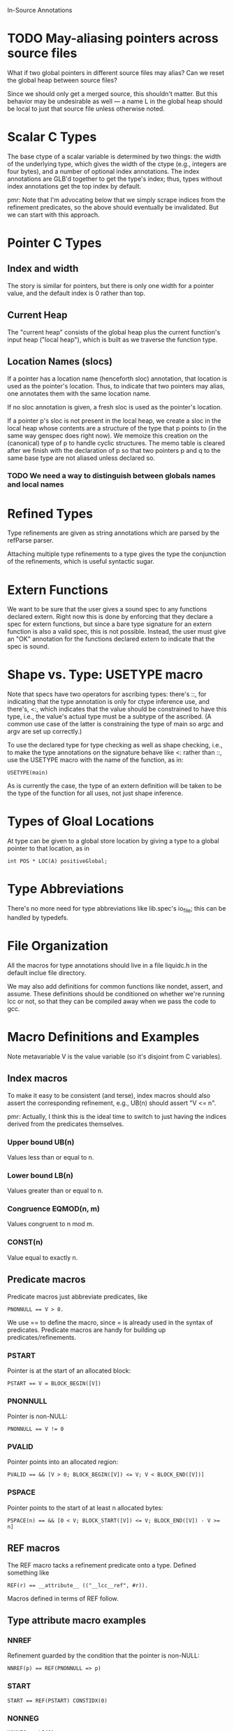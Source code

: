In-Source Annotations

* TODO May-aliasing pointers across source files
  What if two global pointers in different source files may alias? Can
  we reset the global heap between source files?

  Since we should only get a merged source, this shouldn't matter.
  But this behavior may be undesirable as well --- a name L in the
  global heap should be local to just that source file unless
  otherwise noted.


* Scalar C Types
  The base ctype of a scalar variable is determined by two things: the
  width of the underlying type, which gives the width of the ctype
  (e.g., integers are four bytes), and a number of optional index
  annotations. The index annotations are GLB'd together to get the
  type's index; thus, types without index annotations get the top
  index by default.

  pmr: Note that I'm advocating below that we simply scrape indices
  from the refinement predicates, so the above should eventually be
  invalidated.  But we can start with this approach.


* Pointer C Types

** Index and width
   The story is similar for pointers, but there is only one width for a
   pointer value, and the default index is 0 rather than top.

** Current Heap
   The "current heap" consists of the global heap plus the current
   function's input heap ("local heap"), which is built as we traverse
   the function type.

** Location Names (slocs)
   If a pointer has a location name (henceforth sloc) annotation, that
   location is used as the pointer's location. Thus, to indicate that
   two pointers may alias, one annotates them with the same location
   name.

   If no sloc annotation is given, a fresh sloc is used as the
   pointer's location.

   If a pointer p's sloc is not present in the local heap, we create a
   sloc in the local heap whose contents are a structure of the type
   that p points to (in the same way genspec does right now). We
   memoize this creation on the (canonical) type of p to handle cyclic
   structures. The memo table is cleared after we finish with the
   declaration of p so that two pointers p and q to the same base type
   are not aliased unless declared so.

*** TODO We need a way to distinguish between globals names and local names


* Refined Types
  Type refinements are given as string annotations which are parsed by
  the refParse parser.

  Attaching multiple type refinements to a type gives the type the
  conjunction of the refinements, which is useful syntactic sugar.


* Extern Functions
  We want to be sure that the user gives a sound spec to any functions
  declared extern. Right now this is done by enforcing that they
  declare a spec for extern functions, but since a bare type signature
  for an extern function is also a valid spec, this is not
  possible. Instead, the user must give an "OK" annotation for the
  functions declared extern to indicate that the spec is sound.


* Shape vs. Type: USETYPE macro
  Note that specs have two operators for ascribing types: there's ::,
  for indicating that the type annotation is only for ctype inference
  use, and there's, <:, which indicates that the value should be
  constrained to have this type, i.e., the value's actual type must be
  a subtype of the ascribed. (A common use case of the latter is
  constraining the type of main so argc and argv are set up
  correctly.)

  To use the declared type for type checking as well as shape checking,
  i.e., to make the type annotations on the signature behave like <: rather
  than ::, use the USETYPE macro with the name of the function, as in:

  : USETYPE(main)

  As is currently the case, the type of an extern definition will be
  taken to be the type of the function for all uses, not just shape
  inference.


* Types of Gloal Locations
  At type can be given to a global store location by giving a type to
  a global pointer to that location, as in

  : int POS * LOC(A) positiveGlobal;


* Type Abbreviations
  There's no more need for type abbreviations like lib.spec's io_file;
  this can be handled by typedefs.

  
* File Organization
  All the macros for type annotations should live in a file liquidc.h
  in the default inclue file directory.

  We may also add definitions for common functions like nondet,
  assert, and assume. These definitions should be conditioned on
  whether we're running lcc or not, so that they can be compiled away
  when we pass the code to gcc.


* Macro Definitions and Examples
  Note metavariable V is the value variable (so it's disjoint from C
  variables).

** Index macros
   To make it easy to be consistent (and terse), index macros should
   also assert the corresponding refinement, e.g., UB(n) should assert
   "V <= n".
   
   pmr: Actually, I think this is the ideal time to switch to just
   having the indices derived from the predicates themselves.

*** Upper bound UB(n)
    Values less than or equal to n.

*** Lower bound LB(n)
    Values greater than or equal to n.

*** Congruence EQMOD(n, m)
    Values congruent to n mod m.

*** CONST(n)
    Value equal to exactly n.

** Predicate macros
   Predicate macros just abbreviate predicates, like

   : PNONNULL == V > 0.

   We use == to define the macro, since = is already used in the
   syntax of predicates. Predicate macros are handy for building up
   predicates/refinements.

*** PSTART
    Pointer is at the start of an allocated block:

    : PSTART == V = BLOCK_BEGIN([V])

*** PNONNULL
    Pointer is non-NULL:

    : PNONNULL == V != 0

*** PVALID
    Pointer points into an allocated region:

    : PVALID == && [V > 0; BLOCK_BEGIN([V]) <= V; V < BLOCK_END([V])]

*** PSPACE
    Pointer points to the start of at least n allocated bytes:

    : PSPACE(n) == && [0 < V; BLOCK_START([V]) <= V; BLOCK_END([V]) - V >= n]

** REF macros
   The REF macro tacks a refinement predicate onto a type. Defined
   something like

   : REF(r) == __attribute__ (("__lcc__ref", #r)).

   Macros defined in terms of REF follow.

** Type attribute macro examples

*** NNREF
    Refinement guarded by the condition that the pointer is non-NULL:

    : NNREF(p) == REF(PNONNULL => p)

*** START
    : START == REF(PSTART) CONSTIDX(0)

*** NONNEG
    : NONNEG == LB(0)

*** POS
    : POS == LB(1)

*** NONNULL
    : NONNULL == REF(PNONNULL)

*** VALIDPTR
    : VALIDPTR == REF(PVALID)

*** NULLorVALID
    : NULLorVALID == NNREF(PVALID)

*** SPACE
    Non-NULL pointer to the start of an allocated region containing at
    least n bytes of storage.

    : SPACE(n) = REF(PSPACE(n))

*** NEW
    Maps to an attribute that indicates the location is a
    just-allocated, uninitialized location, which should be a concrete
    pointer. (Used for malloc and similar.)

*** LOC
    Names the location pointed to by a value of pointer type, something
    like

    : LOC(l) == __attribute__ (("__lcc__loc", #l))

    Locations named by LOC are in the function-local heap. To
    reference a global location, use GLOC.

*** GLOC
    Like LOC, but the location is a pointer in the global heap.

*** INTO
    Pointer into an array of items at a location:

    : INTO(l) == ARRAY LOC(l) LB(0)

    Note that LB(0) indicates that the pointer points at any
    nonnegative array index.

*** BLOCKOF
    Pointer V resides in the same block as pointer p:

    : BLOCKOF(p) == REF(&& [BLOCK_BEGIN([V]) = BLOCK_BEGIN([p]);
    :                       BLOCK_END([V]) = BLOCK_END([p])])

*** PTR
    Type of a pointer that contains exactly one element of the base
    type.

    : PTR(t) == t * START SPACE(sizeof(t))

** Type Examples

*** malloc
    #+BEGIN_SRC c
      void * NEW START SPACE(n) malloc (int NONNEG n);
    #+END_SRC

*** free
    #+BEGIN_SRC c
      void free (void * NONNULL);
    #+END_SRC

*** getc
    #+BEGIN_SRC c
      int LB(-1) UB(255) getc (PTR(FILE));
    #+END_SRC

*** fgets
    #+BEGIN_SRC c
      char * NNREF(V = s) INTO(L) fgets (char * INTO(L) SPACE(n) s, int n, PTR(FILE));
    #+END_SRC

*** strtok
    Need valid index...

    #+BEGIN_SRC c
      char * NULLorVALID INTO(L) strtok (char * NULLorVALID INTO(L), char * VALIDPTR);
    #+END_SRC

*** last_component
    #+BEGIN_SRC c
      char * INTO(L) BLOCKOF(s) REF(s <= V) last_component (char * INTO(L) s);
    #+END_SRC

*** safe_read
    #+BEGIN_SRC c
      int LB(-1) UB(c) safe_read (int, char * ARRAY LB(0) SIZE(c), int NONNEG c);
    #+END_SRC

*** main
    #+BEGIN_SRC c
      int main (int POS argc,
                char * ARRAY START VALIDPTR * ARRAY START SPACE(argc * sizeof(char *)) argv);
    #+END_SRC


* Stuff to do

** TODO Check if one can use sizeof and get the right thing out at expansion

** TODO Check that in-source specs subsume current, out-of-source specs
   That is, see that the specs we end up with are at least as strong
   as the current ones after we convert.

** TODO Replace Ctypes.Spec with corresponding code from Typespec
